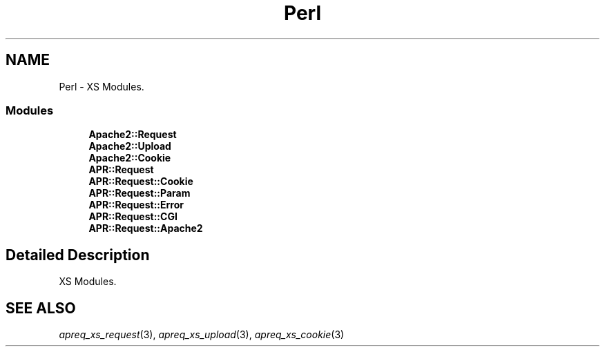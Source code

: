 .TH "Perl" 3 "19 Jul 2005" "Version 2.06-dev" "libapreq2" \" -*- nroff -*-
.ad l
.nh
.SH NAME
Perl \- XS Modules.  

.PP
.SS "Modules"

.in +1c
.ti -1c
.RI "\fBApache2::Request\fP"
.br
.ti -1c
.RI "\fBApache2::Upload\fP"
.br
.ti -1c
.RI "\fBApache2::Cookie\fP"
.br
.ti -1c
.RI "\fBAPR::Request\fP"
.br
.ti -1c
.RI "\fBAPR::Request::Cookie\fP"
.br
.ti -1c
.RI "\fBAPR::Request::Param\fP"
.br
.ti -1c
.RI "\fBAPR::Request::Error\fP"
.br
.ti -1c
.RI "\fBAPR::Request::CGI\fP"
.br
.ti -1c
.RI "\fBAPR::Request::Apache2\fP"
.br
.in -1c
.SH "Detailed Description"
.PP 
XS Modules. 
.PP
 
.SH "SEE ALSO"
.IX Header "SEE ALSO"
\&\fIapreq_xs_request\fR\|(3), \fIapreq_xs_upload\fR\|(3), \fIapreq_xs_cookie\fR\|(3)

